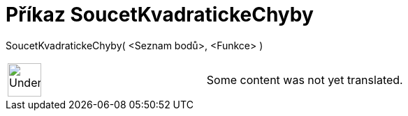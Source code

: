 = Příkaz SoucetKvadratickeChyby
:page-en: commands/SumSquaredErrors
ifdef::env-github[:imagesdir: /cs/modules/ROOT/assets/images]

SoucetKvadratickeChyby( <Seznam bodů>, <Funkce> )::

[width="100%",cols="50%,50%",]
|===
a|
image:48px-UnderConstruction.png[UnderConstruction.png,width=48,height=48]

|Some content was not yet translated.
|===
